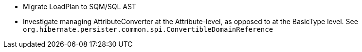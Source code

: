 * Migrate LoadPlan to SQM/SQL AST
* Investigate managing AttributeConverter at the Attribute-level, as opposed to at the BasicType level.  See `org.hibernate.persister.common.spi.ConvertibleDomainReference`